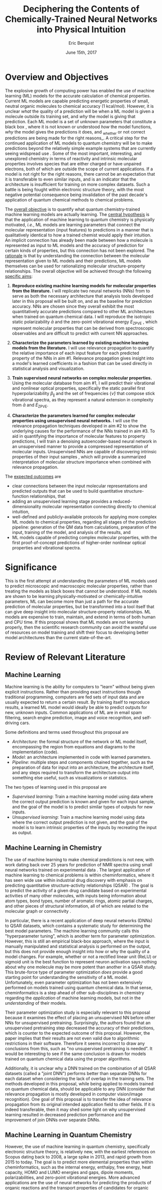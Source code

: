 #+title: Deciphering the Contents of Chemically-Trained Neural Networks into Physical Intuition
#+author: Eric Berquist
#+date: June 15th, 2017
#+options: toc:nil author:t creator:nil email:nil title:t
#+latex_class: article
#+latex_class_options: [12pt]
#+latex_header: \input{./preamble.tex}

# A measure such as ROC is a good statistical metric for evaluating the quality of the learned model, but is only an indirect probe of the learned parameters. In order to even qualitatively understand the dependence of model quality on the input featurization, features would have to be added and removed in a combinatorial process.

# \doublespace
# \onehalfspacing

* Overview and Objectives

The explosive growth of computing power has enabled the use of machine learning (ML) models for the accurate calculation of chemical properties. Current ML models are capable predicting energetic properties of small, neutral organic molecules to chemical accuracy (1 kcal/mol)\cite{2017arXiv170205532F}. However, it is unclear /what/ the quality of a prediction will be when a ML model is given a molecule outside its training set, and /why/ the model is giving that prediction. Each ML model is a set of unknown parameters that constitute a black box \cite{wiki:blackbox}, where it is not known or understood /how/ the model functions, /why/ the model gives the predictions it does, and _whether or not correct predictions are being made for the right reasons_\cite{2017arXiv170303717S}. A critical step for the continued application of ML models to quantum chemistry will be to make predictions beyond the relatively simple example systems that are currently seeing widspread use \cite{Ramakrishnan:2014ij}. Some of the most important, interesting, and unexplored chemistry in terms of reactivity and intrinsic molecular properties involves species that are either charged or have unpaired electrons, both of which are outside the scope of current applications. If a model is not right for the right reasons, there cannot be an expectation that it is transferable to even similar inputs, and is an indicator that the architecture is insufficient for training on more complex datasets. Such a battle is being fought within electronic structure theory\cite{Zhao2008,Medvedev49,Kepp496,Medvedev496}, with the most negative potential consequence being invalidation of the past decade's application of quantum chemical methods to chemical problems.

The _overall objective_ is to quantify what quantum chemistry-trained machine learning models are actually learning. The _central hypothesis_ is that the application of machine learning to quantum chemistry is physically motivated, /i.e./, ML models are learning parameters that connect the molecular representation (input features) to predictions in a manner that is qualitatively identical to how a trained chemist would apply their intuition. An implicit connection has already been made \cite{2017arXiv170205532F} between how a molecule is represented as input to ML models and the accuracy of prediction for certain kinds of properties, but this connection has not been explored. The _rationale_ is that by understanding the connection between the molecular representation given to ML models and their predictions, ML models themselves can be used for rationalizing molecular structure-property relationships. The overall objective will be achieved through the following _specific aims_:

1. *Reproduce existing machine learning models for molecular properties from the literature.* I will replicate two neural networks (NNs) from \parencite{2017arXiv170205532F} to serve as both the necessary architecture that analysis tools developed later in this proposal will be built on, and as the baseline for prediction accuracy. NNs are chosen since they overall exhibit the most quantitatively accurate predictions compared to other ML architectures when trained on quantum chemical data. I will reproduce the isotropic static polarizability \(\bar{\alpha}\) \parencite{POC:POC407} and the zero-point vibrational energy \(E_\text{ZPVE}\) \parencite{doi:10.1063/1.2436891}, which represent molecular properties that can be derived from spectroscopic observables and are difficult to predict with current NN approaches.

2. *Characterize the parameters learned by existing machine learning models from the literature.* I will use relevance propagation \cite{10.1371/journal.pone.0130140,Binder2016,JMLR:v17:15-618} to quantify the relative importance of each input feature for each predicted property of the NNs in aim #1. Relevance propagation gives insight into a model's learned coefficients in a fashion that can be used directly in statistical analysis and visualization.

3. *Train supervised neural networks on complex molecular properties.* Using the molecular database from aim #1, I will predict their vibrational and nonlinear optical properties, specifically the static parallel first hyperpolarizability \(\beta_{\parallel}\) \parencite{doi:10.1063/1.3134744} and the set of frequencies \(\{\tilde{\nu}\}\) that compose stick vibrational spectra, as they represent a natural extension in complexity from \(\bar{\alpha}\) and \(E_{\text{ZPVE}}\).

4. *Characterize the parameters learned for complex molecular properties using unsupervised neural networks.* I will use the relevance propagation techniques developed in aim #2 to show the underlying causes for the performance of the NNs trained in aim #3. To aid in quantifying the importance of molecular features to property predictions, I will train a denoising autoencoder-based neural network in an unsupervised manner to provide a compressed representation of molecular inputs. Unsupervised NNs are capable of discovering intrinsic properties of their input samples \cite{VincentPLarochelleH2008}, which will provide a summarized interpretation of molecular structure importance when combined with relevance propagation.

The _expected outcomes_ are

- clear connections between the input molecular representations and predicted outputs that can be used to build quantitative structure-function relationships, that
- adding an unsupervised learning stage provides a reduced-dimensionality molecular representation connecting directly to chemical intuition,
- well-defined and publicly-available protocols for applying more complex ML models to chemical properties, regarding all stages of the prediction pipeline: generation of the QM data from calculations, preparation of the input, training of the model, and analysis of the results, and
- ML models capable of predicting complex molecular properties, with the first proof-of-concept predictions of higher-order nonlinear optical properties and vibrational spectra.

* Significance

This is the first attempt at understanding the parameters of ML models used to predict microscopic and macroscopic molecular properties, rather than treating the models as black boxes that cannot be understood. If ML models are shown to be learning physically-motivated or chemically-intuitive parameters, ML can become more than just a path for the accurate prediction of molecular properties, but be transformed into a tool itself that can give deep insight into molecular structure-property relationships. ML models are expensive to train, maintain, and extend in terms of both human and CPU time\cite{43146}. If this proposal shows that ML models are not learning properly, then the scientific research community can avoid the wasteful use of resources on model training and shift their focus to developing better model architectures than the current state-of-the-art.

* Review of Relevant Literature

** Machine Learning

Machine learning is the ability for computers to "learn" without being given explicit instructions. Rather than providing exact instructions though traditional programming, computers are fed sets of input data and are usually expected to return a certain result. By training itself to reproduce results, a learned ML model would ideally be able to predict outputs for new, unknown inputs. Common applications of ML are in email spam filtering, search engine prediction, image and voice recognition, and self-driving cars.

Some definitions and terms used throughout this proposal are

- /Architecture/: the formal structure of the network or ML model itself, encompassing the region from equations and diagrams to the implementation (code).
- /Model/: an architecture implemented in code with learned parameters.
- /Pipeline/: multiple steps and components chained together, such as the preparation of data for input into an architecture, the architecture itself, and any steps required to transform the architecture output into something else useful, such as visualizations or statistics.

The two types of learning used in this proposal are

- /Supervised learning/: Train a machine learning model using data where the correct output prediction is known and given for each input sample, and the goal of the model is to predict similar types of outputs for new inputs.
- /Unsupervised learning/: Train a machine learning model using data where the correct output prediction is not given, and the goal of the model is to learn intrinsic properties of the inputs by recreating the input as output.

** Machine Learning in Chemistry

# This in particular needs to be focused down.

The use of machine learning to make chemical predictions is not new, with work dating back over 25 years for prediction of NMR spectra using small neural networks trained on experimental data \cite{THOMSEN1989212}. The largest application of machine learning to chemical problems is within cheminformatics, where it has seen wide use within industrial drug discovery with emphasis on predicting quantitative structure-activity relationships (QSAR) \cite{doi:10.1080/17460441.2016.1201262}. The goal is to predict the activity of a given drug candidate based on experimental activities of many other molecules, with inputs being information about atom types, bond types, number of aromatic rings, atomic partial charges, and other pieces of structural information, all of which are related to the molecular graph or connectivity \cite{Kearnes2016}.

In particular, there is a recent application of deep neural networks (DNNs) to QSAR datasets\cite{doi:10.1021/ci500747n}, which contains a systematic study for determining the best model parameters. The machine learning community calls this "hyperparameter tuning", which is another term for parameter optimization. However, this is still an empirical black-box approach, where the input is manually manipulated and statistical analysis is performed on the output, but this does not provide enough insight into how or why the quality of a model changes. For example, whether or not a rectified linear unit (ReLU) or sigmoid unit is the best function to represent neuron activation says nothing about why one molecule may be more potent than another in a QSAR study. This brute-force type of parameter optimization /does/ provide a good starting point for understanding the sensitivity of a ML model. Unfortunately, even parameter optimization has not been extensively performed on models trained using quantum chemical data. In that sense, cheminformatics is a step ahead of other sub-disciplines in chemistry regarding the /application/ of machine learning models, but not in the /understanding/ of their models. 

Their parameter optimization study is especially relevant to this proposal because it examines the effect of placing an unsupervised NN before other NNs for unsupervised pretraining. Surprisingly, the authors found that an unsupervised pretraining step decreased the accuracy of their predictions, which is counter to the expected outcome of this proposal. However, the paper implies that their results are not even valid due to algorithmic restrictions in their software. Therefore it seems incorrect to draw any conclusions from this, such as "no unsupervised pretraining is needed". It would be interesting to see if the same conclusion is drawn for models trained on quantum chemical data using the proper algorithms.

Additionally, it is unclear why a DNN trained on the combination of all QSAR datasets (called a "joint DNN") performs better than separate DNNs for each dataset when considering the lack of overlap in the training sets. The methods developed in this proposal, while being applied to models trained on quantum chemical data, should be applicable to any DNN (consider that relevance propagation is mostly developed in computer vision/image recognition). One goal of this proposal is to transfer the idea of relevance propagation from its original intended application field to other fields. If it is indeed transferable, then it may shed some light on why unsupervised learning resulted in decreased prediction performance and the improvement of join DNNs over separate DNNs.

# Therefore, this proposal is making the assumption that models trained on quantum chemical data found in the literature are using satisfactory parameters, which we have no way of knowing without doing our own hyperparameter tuning. However, parameter optimization is not the focus of this particular proposal and would be a separate work. One could argue that if the literature models are poor predictors and/or are xxx, then relevance propagation is meaningless, however the final output from literature models so far has reasonable (DFT-level) errors on most predicted properties.

# "A surprising observation from Figure 5 is that the neural network achieved the same average predictive capability as RF when the network has only one hidden layer with 12 neurons. This size of neural network is indeed comparable with that of the classical neural network used in QSAR. This clearly reveals some key reasons behind the performance improvement gained by our way of using DNN: (1) a large input layer that accepts the thousands of descriptors without the need for feature reduction and (2) the dropout method that successfully avoids over fitting during training."

# I don't think that this is an adequate explanation for the success of the smallest model.

** Machine Learning in Quantum Chemistry

However, the use of machine learning in quantum chemistry, specifically electronic structure theory, is relatively new, with the earliest references on Scopus dating back to 2008, a large spike in 2013, and rapid growth from 2015 to today. The goal is to predict more elemental properties than within cheminformatics, such as the internal energy, enthalpy, free energy, heat capacity, HOMO and LUMO energies and gaps, dipole moments, polarizabilities, and zero-point vibrational energies\cite{2015arXiv150204563R}. More advanced applications are the use of neural networks for predicting the products of organic reactions\cite{doi:10.1021/acscentsci.6b00219} and the transport properties of candidates for organic photovoltaics\cite{C5SC04786B}.

# - Talk about message passing?\cite{2017arXiv170401212G}

There have not been attempts to predict tensorial properties, just scalar-valued properties. This precludes the prediction of full spectroscopic properties, which are mathematically not representable as single scalars. There is recent work considering the prediction of full spectra, specifically linear vibrational spectra from /ab initio/ molecular dynamics (AIMD) simulations\cite{2017arXiv170505907G}. However, this proposal is concerned with the generation of spectra from static calculations, which avoids some convolution of the calculated spectra being dependent on the model's learned representation of the potential energy surface. Additionally, their vibrational spectra were calculated from the dipole autocorrelation function, which is dependent on artificially partitioning the electron density into atomic charges, which they derive from the neural network. Thus, this is not an end-to-end \cite{2016arXiv160407316B} prediction of molecular spectra from a single structure, as will be performed in this proposal. By performing end-to-end prediction rather than decomposing the problem so that the neural network only considers part of the prediction task, this proposal pushes the limits of attempting to train neural networks on the prediction of complex molecular properties.

** Relevance Propagation

Layer-wise relevance propagation (LRP, or relevance propagation) is a method for identifying what a ML model has learned \cite{10.1371/journal.pone.0130140} in terms of the model's input features. Figure [[relevance-propagation-lit-example]] is a concrete example of what the output from relevance propagation looks like when applied to image classification by a neural network. Here, we assume that the network correctly identified the subject of the image as a cat (rather than a dog or a potted plant), but relevance propagation shows which image pixels were most important for the network to determine the photo is of a cat. The pixel-wise importance is a single number for each pixel that can be interpreted as a contribution for that pixel to the final classification of the image. More generally, is it the relative importance of each input feature to the predicted output; here and in other image recognition examples, pixels are input features. Applications to image classification resulting in pixel importance naturally lends itself to visualizing the output as a heatmap on top of the original input.

#+name: relevance-propagation-lit-example
#+caption: Example of output from relevance propagation showing which sections of an image the neural network considered important during classification. Taken from \parencite{10.1371/journal.pone.0130140}.
[[file:2-Figure1-1.png]]

Other methods exist for assigning rules of how input features map to predictions \cite{Finnegan105957,2017arXiv170303717S,2016arXiv161107478L}. Several of these are based on the idea of gradient perturbations, where repeated changes in prediction are measured as a result of small changes in the input. Performed enough times, this creates a map of the network's decision boundary\cite{wiki:db}. A gradient perturbation-based method is unsatisfactory because it requires repeated forward passes through the network with a set value for the perturbation size, and relevance propagation requires only one backward pass with a single free but insensitive parameter. Additionally, most methods for assigning input relevance have only been used for image classification, where the input features are of uniform type (pixel data). The input featurization for representing molecular structures\cite{2017arXiv170205532F} is heterogeneous, and it is unclear how the perturbation parameter should be varied for each kind of molecular feature.

The closest use of input relevance in molecular predictions is monitoring the evolution of input features as network training progresses\cite{Kearnes2016}, shown in [[fig:input-feature-evolution]]. However, there is no definition for what the evolution of input features is, such as the metric for evolution, or what the units are. One aim of this proposal is to form a quantitative basis connecting molecular features to model predictions that figures such as [[fig:input-feature-evolution]] can be built upon.

Although no improvements will be made to the basic relevance propagation algorithm itself, there is novelty in two areas. To the best of the PI's knowledge, this is the first time relevance propagation will be applied to a regression task rather than a classification task, and the first time relevance propagation will be applied outside of image classification.

#+name: fig:input-feature-evolution
#+caption: Example of how a molecule is mapped to input features, and how the input features change as training epochs pass. Taken from \parencite{Kearnes2016}.
[[file:10822_2016_9938_Fig8_HTML.png]]

** Unsupervised Training of Neural Networks

# # I think this sort of thing should go in the presentation. Was originally just "Neural Networks".

# Artificial neural networks or neural nets (NNs or ANNs) are models to recreate the structure of the brain in ways we think it learns and performs computation \cite{2003cs........8031G}. An idealized representation of an NN is shown in figure [[fig:artificial-neural-network]]. The simplest NN consists of a node which takes some numerically-convertible input, multiplies it by a weight, and passes it through a user-specified function to determine if that node activated. If the output can only take the discrete values 0 or 1, then it is a binary /classification/ neuron, and several combined together may be able to discriminate between several categories of inputs, such as images of fish from trees or trucks. If the output can take a range of values or is unbounded, then it can perform /regression/ tasks where one or more values are predicted. Linear regression can be represented as an NN with a single set of weights (1 per input) and a pass-through activation function.

# In practice, there can be multiple input and output nodes, but the first defining characteristic of NNs is one or more /hidden layers/ (so called because they are internal and not user-visible). The second defining characteristic is the use of /non-linear activation functions/, such as \(\mathrm{tanh}(x), \frac{1}{1+\mathrm{exp}(-x)},\) or \(\mathrm{max}(0,x)\) (which is the rectified linear unit or ReLU). When used with multiple layers, multiple nodes or neurons per layer, and interlayer connections, NNs can be extended to model any arbitrary function \cite{wiki:uat}. /Deep networks/ are NNs that contain more than one hidden layer.

# The most common method for optimizing weights in an NN during supervised learning is /backpropagation/, where the /cost function/ for the error between the NN prediction and the correct known result is differentiated with respect to weight parameters in a manner that propagates the error layer-by-layer from the output back to the input. This derivative is then used in any gradient descent-type method update the weights in each layer.

# # Note that we are interested in feed-forward networks, not recurrent networks. There are many forms of NNs, both in global structure, layer type, and neuron type, but we focus on this particular structure to maintain compatibility with previous work.

# - Autoencoders perform
# - Denoising autoencoders differ from autoencoders by
# - Connection between feature generation and dimensionality reduction?

# can do :float wrap in attr_latex
# #+name: fig:artificial-neural-network
# #+caption: Cartoon representation of a feedforward neural network, with the input layer on the bottom, hidden layer in the middle, and output layer on the top. Taken from \parencite{blog:dnn2}. \fxnote{Something like this but cleaner.}
# [[file:single_hidden_layer_nn.png]]

Prior applications of NNs to quantum chemistry primarily used supervised training, with the goal of predicting a molecular energy or property with increasing accuracy. The supervised training of NNs requires a separate quantum chemical calculation on each input for each target property, which is not tenable for databases sizes that represent meaningful chemical space (such as PubChem\cite{doi:10.1021/acs.jcim.7b00083}) or any high-level calculation methods (such as coupled cluster).

An original use of unsupervised learning is for "pretraining", where the bottom layers in a NN are trained to reproduce the inputs before switching to supervised learning. Currently, unsupervised pretraining is not commonly used within the image classification community due to the discovery of better weight initialization and structural choices for the network (ReLUs for the activations, convolutional rather than directly-connected layers), rendering it unnecessary. In the future, as the both the size of available training sets (here, chemical databases) and NN architectures grows, unsupervised pretraining may take a more prominent role.

Unsupervised training of NNs is not without precedent in quantum chemistry; generative adversarial networks (GANs) have been used to generate "hallucinated" (fake or imperfect) representations of methanol trimers, which are then fed into a fully-connected NN to predict the three-body energy\cite{doi:10.1063/1.4973380}. Although the error is ~\(2\times\) that of the standard Coulomb matrix-based NN, this may be due to the use of more convolutional than fully-connected layers in the GAN.

Rather than use unsupervised learning for network pretraining, I will use the dimensionality reduction capability of a denoising autoencoder\cite{VincentPLarochelleH2008} with only fully-connected layers to generate features that will be identified using layer-wise relevance propagation. The rendered hallucinations from the GANs (depth maps or D-maps) also provide an interesting connection back to LRP for future work.

* Research Plan

** Specific Aim #1: Reproduction of Existing Literature Neural Networks

*** Introduction

The _objective_ is to reproduce trained neural networks from the literature in order to create the foundation of the machine learning pipeline to be developed within this proposal and to serve as a validation baseline for further predictions. The _hypothesis_ is that published quantum chemical neural networks are entirely reproducible by connecting free, open-source tools. To test this hypothesis, I will reproduce the ML pipeline and results from \parencite{2017arXiv170205532F}, specifically the isotropic static polarizability \(\bar{\alpha}\) and the zero-point vibrational energy \(E_{\text{ZPVE}}\). The _expected outcome_ is a fully-worked and documented reproduction of neural networks from the literature that can serve as the basis for future pipelines within the wider chemistry and machine learning communities.

*** Research Design

Unfortunately, the learned models for the results presented in \parencite{2017arXiv170205532F} are not available, only descriptions of the architectures. Recreating the literature models requires an implementation of the model architecture and input data in the proper format.

There are two neural network-based architectures described in \parencite{2017arXiv170205532F}: Graph Convolutions \cite{Kearnes2016} (GC) and Gated Graph Neural Networks \cite{2015arXiv151105493L} (GG). These NN architectures are used again as baselines in \parencite{2017arXiv170401212G}. Since the original GC implementation referenced in \parencite{2017arXiv170205532F} is [[https://github.com/tkipf/gcn][openly available]]\cite{kipf2016semi}, I will use the GC-based architecture with modifications described in section E5 of \parencite{2017arXiv170205532F}. Details for the GC architecture input, called the Molecular Graph representation, are shown in tables 1 and 2 of \parencite{2017arXiv170205532F} and reproduced here.

# #+begin_quote
# \begin{anfxnote}{section E5}
# We use the Graph Convolutions model as described in~\cite{Kearnes2016} with several structural modifications and optimized hyperparameters for this problem.

# The graph convolution model is built on the concepts of ``atom'' layers (one real vector associated with each atom) and ``pair'' layers (one real vector associated with each pair of atoms). The graph convolution architecture defines operations to transform atom and pair layers to new atom and pair layers.

# There are three structural changes to the model compared to the one described in~\cite{Kearnes2016}. We describe these briefly here with details in the Supplementary Material. First, we removed the ``Pair order invariance'' property by simplifying the ($A \rightarrow P$) transformation.  Since the model only uses the atom layer for the molecule level features, pair order invariance is not needed.

# The second structural change was in the use of the euclidean distance between atoms. In the ($P \rightarrow A$) transformation, we divide the value from the convolution step by a series of distance exponentials. That is, if the original convolution for an atom pair $(a, b)$ with distance $d$ produced a vector $V$, we concatenate the vectors $V$, $\frac{V}{d^{1}}$, $\frac{V}{d^{2}}$, $\frac{V}{d^{3}}$, and $\frac{V}{d^{6}}$ to produce the transformed value for the pair $(a, b)$.

# The third structural change is from other work on using neural networks on chemical graphs~\cite{duvenaud2015convolutional}. Inspired by fingerprinting like Extended Connectivity Fingerprints~\cite{rogers2010extended}, the authors use a sum of softmax operations to convert a real valued vector to a sparse vector and sum those sparse vectors across all the atoms. We use the same operation here along with a simple sum across the atoms to produce molecule level features from the top atom layer. We found this worked as well or better than the Gaussian histograms first used in Graph Convolutions~\cite{Kearnes2016}.

# To optimize the network, we did a hyperparameter search using Gaussian Process Bandit Optimization~\cite{JMLR:v15:desautels14a} as implemented by HyperTune~\cite{hypertune}. The parameters, the search ranges, and the values chosen for the results in this paper are listed in the Supplementary Material. Note that the hyperparameter search was based on the evaluation of the validation set for a single fold of the data.

# We optimized using the ADAM optimizer~\cite{kingma2014adam} with 10 simultaneous replicas, a learning rate of 0.01 (decayed by 0.96 every 2 epochs), and a batch size of 96 for 250k steps. We tested the models performance at various points during training and selected the step with the lowest error on the validation set.
# \end{anfxnote}
# #+end_quote

# *** From April:

# #+BEGIN_QUOTE
# Each model and target combination was trained using a uniform random hyper parameter search with 50 trials. \(T\) was constrained to be in the range \(3 \leq T \leq 8\) (in practice, any \(T \geq 3\) works). The number of set2set computations \(M\) was chosen from the range \(1 \leq M \leq 12\). All models were trained using SGD with the ADAM optimizer (Kingma & Ba (2014)), with batch size 20 for 2 million steps (360 epochs). The initial learning rate was chosen uniformly between \(1e^{-5}\) and \(5e^{-44}\). We used a linear learning rate decay that began between 10% and 90% of the way through training and the initial learning rate \(l\) decayed to a final learning rate \(l*F\), using a decay factor \(F\) in the range \([0.1, 1.0]\).

# The QM-9 dataset has 130462 molecules in it. We randomly chose 10,000 samples for validation, 10,000 samples for testing and used the rest for training. We use the validation set to do early stopping and model selection and report scores on the test set. All targets were normalized to have mean 0 and variance 1. We minimized the mean squared error between the model output and the target, although we evaluate mean absolute error.
# #+END_QUOTE

# \fxnote{SHRINK MEEEEEEE}

#+label: table:mg-input-rep-atoms
#+caption: The Molecular Graph (MG) input representation: single atom features
#+attr_latex: :environment tabu :align |lp{10.25cm}l|
| Feature          | Description                                                                | Size |
|------------------+----------------------------------------------------------------------------+------|
| Atom type        | H, C, N, O, or F (one-hot)                                                 |    5 |
| Chirality        | R or S (one-hot or null)                                                   |    2 |
| Formal charge    | Integer electronic charge                                                  |    1 |
| Partial charge   | Calculated partial charge                                                  |    1 |
| Ring sizes       | For each ring size (3-8), the number of rings that include this atom       |    6 |
| Hybridization    | sp, sp\(^2\), or sp\(^3\) (one-hot or null)                                |    3 |
| Hydrogen bonding | Whether this atom is a hydrogen bond donor and/or acceptor (binary values) |    2 |
| Aromaticity      | Whether this atom is part of an aromatic system                            |    1 |
|------------------+----------------------------------------------------------------------------+------|
|                  |                                                                            |   21 |

#+label: table:mg-input-rep-pairs
#+caption: The Molecular Graph (MG) input representation: atom pair features
#+attr_latex: :environment tabu :align |lp{10.25cm}l|
| Feature          | Description                                                                                                                                    | Size |
|------------------+------------------------------------------------------------------------------------------------------------------------------------------------+------|
| Bond type        | Single, double, triple, or aromatic (one-hot or null)                                                                                          |    4 |
| Graph distance   | For each distance (1-7), whether the shortest path between the atoms in the pair is less than or equal to that number of bonds (binary values) |    7 |
| Same ring        | Whether the atoms in the pair are in the same ring                                                                                             |    1 |
| Spatial distance | The Euclidean distance between the two atoms                                                                                                   |    1 |
|------------------+------------------------------------------------------------------------------------------------------------------------------------------------+------|
|                  |                                                                                                                                                |   13 |

# #+caption: The Molecular Graph (MG) input representation: single atom features, reproduced from Table 1 of \parencite{2017arXiv170401212G}.
# | Feature             | Description                    |
# |---------------------+--------------------------------|
# | Atom type           | H, C, N, O, F (one-hot)        |
# | Atomic number       | Number of protons (integer)    |
# | Partial charge      | Calculated charge (float)      |
# | Acceptor            | Accepts electrons (binary)     |
# | Donor               | Donates electrons (binary)     |
# | Aromatic            | In an aromatic system (binary) |
# | Hybridization       | sp, sp2, sp3 (one-hot or null) |
# | Number of hydrogens | (integer)                      |

The QM9 dataset consists of 134K molecules \cite{Ramakrishnan:2014ij} containing up to 9 heavy atoms from the elements C, N, O, and F, with a maximum number of 29 atoms. The representation in tables [[table:mg-input-rep-atoms]] and [[table:mg-input-rep-pairs]] will result in an input size of \(21\binom{x}{1} + 13\binom{x}{2}\) for a given number of atoms \(x\), leading to a total length of 5,887 for the maximum number of 29 atoms in QM9. Inputs are available as modified XYZ files from the Quantum Machine website under the [[http://figshare.com/collections/Quantum_chemistry_structures_and_properties_of_134_kilo_molecules/978904][QM9 Dataset]] section\cite{Ramakrishnan:2014ij,doi:10.1021/ci300415d}, which will be transformed into the Molecular Graph (MG) representation using RDKit\cite{rdkit} with Gasteiger partial charges as in \parencite{Kearnes2016}. I will then modify the Graph Convolutions architecture from \parencite{Kearnes2016} as described in Section E5 of \parencite{2017arXiv170205532F}. Using the model parameters described in that section, I will train two separate models, one for the isotropic static polarizability \(\bar{\alpha}\), and another for the zero-point vibrational energy \(E_\text{ZPVE}\).

For the reproduction of literature results, the only numerical values from \parencite{2017arXiv170205532F} are in Table 3, which shows the mean absolute error (MAE) for each input representation-architecture combination. Because the sample size of QM9 is sufficiently large (134K molecules), the MAE is calculated using out-of-sample validation, where the ML models are trained using 90% of the available data and compared against the DFT (B3LYP/6-31(2df,p)) results for the remaining 10%. The 90% constitutes ~117K molecules after removing 3K from 134K due to failed SMILES consistency tests. This 90/10 (training + validation)/test set split allows for 10-fold cross-validation. It is not mentioned how the concrete splits are obtained or how the final MAE is calculated from the 10 models. For this proposal, I will perform an unbiased random shuffle of QM9 index codes and split them into 10 uniform bins. After training and model validation using the procedure described above, the final MAE will be calculated as the mean of the 10 individual MAEs. The literature models will be considered replicated if the two final models have MAEs within 95% of 0.227 \(a_{0}^{3}\) for the polarizability and 0.00975 eV for the ZPVE, respectively.

# \fxnote{Is this sufficient? If so, are there more technical terms for these procedures?} 
# \fxnote{Is there a better error metric than 95\% of a single number? Seems very unsatisfactory}

# \begin{anfxnote}{final training}
# There is some ambiguity to me here. If I wanted to perform a prediction of one of these molecular properties, would I then train an 11th model using all 100\% of the available sample data? What is the ``final'' model?
# \end{anfxnote}

# Starting from the ~131k molecules in QM9 after removing the ~3k molecules (see above) we have created a number of train-validation-test splits. We first split the dataset into test and non-test (training + validation) sets and vary the percentage of data in test to explore the effect of amount of data in error rates (see Results). Then inside the non-test set, we do 10 fold cross validation for hyperparameter optimization. That is for each model 90% (the training set) of the non-test set is used for training and 10% (the validation set) is used for hyperparameter selection. For each test/non-test split, we then have 10 models trained on different subsets for the non-test set and we report the MAE on the test set across those 10 models.

*** Expected Outcomes

The concrete products of this aim will be a set of Python scripts that transform the XYZ-like files into the Molecular Graph representation, implement the modified Graph Convolutions architecture, train MG/GC models for each molecular property (\(\bar{\alpha}\) and \(E_\text{ZPVE}\)) using out-of-sample cross-validation, and calculate each molecular property from the trained models when given a normal XYZ molecular structure. This will be a fully-worked and documented reproduction of neural networks from the literature that can serve as the basis for not only this proposal's later aims, but for future pipelines within the wider chemistry and machine learning communities. These scripts will take the form of Jupyter Notebooks \cite{jupyter,PER-GRA:2007}, which combine code, math, and documentation in an easy-to-replicate package that is popular in the machine learning community.

** Specific Aim #2: Characterization of Existing Literature Neural Networks

# *** From lecture

# - Specific Aim 1: Title (Formulate as Goal)
#     - Introduction
#     - [Preliminary Results]
#     - Research Design
#     - Expected Outcomes
#     - Potential Problems / Alternate Approaches

# - Repeat for other aims (2-3 pages each)
# - End with research timeline and brief conclusion (optional)

# - Introduction (1 paragraph)
#     - State objective of work in this aim
#     - Relate objective to problem / central hypothesis / gap
#     - State working hypothesis of aim
#     - Summarize what will be done to test hypothesis
#     - Summarize outcomes and their impact

# - Research Design (general considerations)
#     - Plan should be specific
#     - Appropriate level of detail
#     - Simple, declarative sentences
#     - Strong verbs ("expect", "will") over weak ("try")
#     - Treat each paragraph as unit
#         - Set of activities focused on single goal
#         - Make sure both activities and their point are clear

# - Research Design (tips):
#     - State hypotheses underlying individual experiments, where appropriate
#     - Consider interdependence of experiments
#     - Project design encompasses all likely outcomes, not just desired
#     - Scope of activities will collectively attain aim's objective

# - Expected Outcomes (1-2 paragraphs)
#     - Highlight payoff from work in the aim
#     - Expand on outcome sentence in Introduction paragraph
#     - Consider results from individual experiments
#     - Relate outcomes back to pg. 1-2
#         - Assume best-case scenario for success
#         - Be enthusiastic, but realistic

# - Potential Problems
#     - More later...
#     - For now, think about weakest points in plan

*** Introduction

The _objective_ is to quantify what already-published neural network-based ML models have learned. The _hypothesis_ is that when predicting an output, the most important (relevant) parts of the input for that output align with our trained chemical intuition. Specifically, for strongly geometry-dependent properties, such as the ZPVE, more relevance will be placed on geometric input features such as bond lengths and bond types. For strongly wavefunction- or density-dependent properties, such as the isotropic polarizability, more relevance will be placed on electronic input features such as partial atomic charges compared to other features. To test this hypothesis, I will develop the necessary ML pipeline for adding relevance propagation and analysis steps to the already-published ML models. This will involve connecting existing relevance propagation tools \cite{JMLR:v17:15-618,github:lrp,github:lrp_tf,github:lrp_tf2} to the end of the pipeline from aim #1 and creating a human-understandable representation of the relevance propagation output in terms of molecular features.

*** Research Design

The authors of the relevance propagation algorithm I will use have created an open-source reference implementation in Python. From their GitHub page\cite{github:lrp}:

#+BEGIN_QUOTE
The Layer-wise Relevance Propagation (LRP) algorithm explains a classifier's prediction specific to a given data point by attributing relevance scores to important components of the input by using the topology of the learned model itself. The LRP Toolbox provides simple and accessible stand-along implementations of LRP for artificial neural networks supporting Matlab and Python.
#+END_QUOTE

This reference implementation is interfaced with its own implementation of composable neural networks. This is not immediately compatible with the TensorFlow-based implementation of the Graph Convolutional neural networks trained in aim #1. However, there is open-source initial interface code available for connecting TensorFlow-based models with LRP\cite{github:lrp_tf,github:lrp_tf2}. I will use these three implementations to write a Python interface between the trained GC models and LRP.

Once the LRP implementation is connected to the trained models, details of running the LRP algorithm must be considered. There are multiple decomposition variants of LRP, each with different trade-offs regarding numerical stability and conserving relevance\cite{Binder2016}. Because the number tunable parameters is small, with only one for each of the three variants, and there are examples of modulating these parameters in the literature, I will start with the variant that requires no free parameters and extend to the other variants if results do not make sense.

All examples from the relevance propagation literature focus on explaining image classification decisions using heat maps overlaid on the input image decision boundary. Instead of performing image classification, the neural networks trained in aim #1 perform regression using a graph-type, heterogeneous input, so a different form of interpreting the results will be needed. LRP produces output on a per-sample basis with a signed relevance value for each input feature, where the sum of all relevance values equals the prediction output. For each molecule in the QM9 dataset, I will run the LRP implementation and perform the equivalent of feature normalization and scaling so that the relevances have zero mean with a minimum and maximum corresponding to the largest absolute values in the QM9 dataset. Not all molecules in QM9 have the same number of atoms, so for each molecule I will average together the relevances over all atoms to produce a single relevance for each type of feature (12 total). While this can be viewed as a significant loss of information, the goal of this proposal is to identify what types of features are generally important for different molecular properties, _not_ the quality of a prediction for a specific molecule.

# \fxwarning{Fact check the statement above from the sum onward. How the LRP output is normalized/manipulated may depend on if feature normalization is performed before/after training the NNs?}

#  Since the density distributions for \(\bar{\alpha}\) and \(E_{\text{ZPVE}}\) \cite{2015arXiv150204563R}
# - derive form for analyzing contributions of input features to results, such as coefficients \(\{c\}\) where \(\sum_{i}^{\text{input features}} c_{i}^{2} = 1\)
# - analyze results from relevance propagation: graphs, histograms, etc.
#    - how are the results represented straight out of the relprop algorithms? may need to do some transformations

*** Expected Outcomes

# - \fxnote{Evidence for or against published ML models having learned chemically-intuitive parameters}
# - \fxnote{A model ML pipeline for applying relevance propagation to quantum chemistry models}

Once LRP is applied to the trained models, \fxnote{TODO}

Additionally, the LRP analysis will be attached to the pipeline developed in aim #1, with complete documentation and code that replicates the work from this proposal.

** Specific Aim #3: Training Neural Networks for Complex Molecular Properties

*** Introduction

The _objective_ is to see how currently used neural network architectures perform for more complex molecular properties than those found in the literature. The _hypothesis_ is that the more complex properties \(\beta_{\parallel}\) and \(\{\tilde{\nu}\}\) are expected to have larger relative errors compared to \(\bar{\alpha}\) and \(E_{\text{ZPVE}}\), in particular the set of vibrational frequencies, as predictions of the highest fundamental frequency \(\omega_1\) alone already have large errors \cite{2017arXiv170205532F}. Testing this hypothesis first requires calculating the hyperpolarizability for each of the training samples, followed by training the network itself.

# Applying new ML architectures to already well-studied properties is a safety check for the architeture's use; if it performs worse than current models for existing property predictions than it cannot be expected that it will perform well for new or more complex property predictions.

*** Research Design

Results for \(\{\tilde{\nu}\}\) are already present as labeled data in the QM9 dataset \cite{Ramakrishnan:2014ij}. I will use the \textsc{Dalton} quantum chemistry program package \cite{daltonpaper} for the hyperpolarizability calculations, as it is free for academic use and designed especially for the calculation of molecular response properties such as hyperpolarizabilities. These calculations will employ the B3LYP density functional in combination with the 6-31G(2df,p) basis set to maintain comparability with past calculations from the QM9 dataset \cite{Ramakrishnan:2014ij}.

Training the NN-based model for the hyperpolarizability will not require any modifications to the NN architecture, as \(\beta_{\parallel}\) is a scalar quantity. As the set of vibrational modes is dependent on molecular size, the architecture that will be trained to reproduce \(\{\tilde{\nu}\}\) will be modified to output the maximum possible number of vibrational frequencies, with the first \(3N-6\) output nodes returning predictions and the remainder padded with zeros. This is a well-known limitation of many ML architectures using variable-dimension input and output.

The error metric used for the set of vibrational frequencies will be identical to that for \(\omega_1\), which has an MAE of 3.15 cm\(^{-1}\). The error in harmonic vibrational frequencies is not uniformly distributed among all normal modes\fxnote{[REF]}, but comparing the literature error for \(\omega_1\) against the same value trained on a network for all vibrational frequencies is a measure of how a joint NN compares to a separate NN for each vibrational frequency. For the hyperpolarizability, the MAD of the DFT calculations used in training will be used as the baseline for the MAE of the trained NN prediction. In both cases, since training is occurring on novel properties rather than replicating literature values, achieving DFT accuracy is the goal for training convergence.

# \fxnote{What is a good error/accuracy metric for the hyperpolarizability? If no good benchmarking results in the literature, one could consider beating the DFT mean absolute deviation, but here may be the chance to use better error metrics than MAE/MAD.}

*** Expected Outcomes

Similar to aim #1, the result will be a full set of documented Jupyter Notebooks that parse the hyperpolarizability calculation outputs and train separate MG/GC models for the hyperpolarizability and vibrational frequencies. In addition to the trained models, I will provide the raw calculation outputs for the hyperpolarizability calculations on figshare\cite{figshare}, which is capable of hosting large archives. These outputs will contain full dipole, polarizability, and hyperpolarizability tensors, along with other common quantities from quantum chemical calculations such as L\"owdin partial atomic charges and MO coefficients. Distributing these unmodified outputs enables the future prediction of even more complex properties

** Specific Aim #4: Characterization of Novel Neural Networks

*** Introduction

The _objective_ is to determine the relative importance of each component in the molecular representation to predictions of complex molecular properties. The _hypothesis_ is that the most important input features for \(\beta_{\parallel}\) and \(\{\tilde{\nu}\}\) are similar to those for \(\bar{\alpha}\) and \(E_{\text{ZPVE}}\), respectively. This will be done by applying the analysis techniques developed in aim #2 to the neural networks trained in aim #3, along with

*** Research Design

\begin{anfxnote}{nn construction}
The basic structure of the unsupervised network will be as follows. It will be a denoising autoencoder (DAE) with an input layer of the same dimension as the GC input, a coding layer of dimension ???, and a hidden layer between the input and coding layers. This will be a symmetric structure where the weights of the encoding and decoding sections are tied, meaning they are constrained to be identical. I will adapt the Molecular Graph input from aim 1 on top of this denoising autoencoder as implemented in TensorFlow\cite{tensorflow2015-whitepaper,github:tf,github:tf_dae}. Because a DAE reconstructs its inputs and does not make a classification or regression prediction, only one model needs to be trained, not four. Here I should describe how the DAE will be trained? How to decide on dimension of intermediate and coding layers? Once the DAE model is trained, it will replace the input layer for each of the trained supervised networks. If the DAE is capable of performing good input reconstruction, then the prediction performance of these combined networks should not be much worse than the supervised networks for the training, but may be improved on validation and testing.

Performance may decrease because the reconstruction of the original input cannot be perfect, which would constitute overfitting.

Some of this can go in aim 4!

Could LRP be performed on the DAE itself? Could be another test of quality for the input reconstruction

The purpose of adding the autoencoder structure is that using layer-wise relevance propagation will show the relevance of the \emph{encoded} input. The expectation is that because the learned encoding retains only important features for the input, xxx rather than using the possibly overcomplete input feature description. If the DAE is good at reconstructing the inputs

The original purposes of generative pretraining are to prevent overfitting in large neural networks and learn structure in large amounts of unlabeled data.

Larger databases already exist \cite{doi:10.1021/acs.jcim.7b00083}

In the future, with larger amount of unlabeled data (we don't want to have to run millions of hyperpolarizability calculations in order to train), such as in \parencite{doi:10.1021/acs.jcim.7b00083},

In the future, it may make sense to unfreeze the autoencoder weights and change them slightly via backpropagation, so the autoencoder learns a redudced-dimensionality encoding that is more optimal for the network output and not just reconstructing the input.
\end{anfxnote}

*** Expected Outcomes

- Models with unsupervised learning steps have improved prediction accuracy of chemical properties compared to those without. \fxnote{That is, the models developed and trained in this aim should show better prediction performance than the literature models from aim \#1. This implies the models from this aim are of higher-quality and are more likely to have "learned correctly" in the sense that they learned "chemical intutition".}

- The parameters learned by ML models, and therefore their predictions, will show a strong dependence on the input features in chemically-intuitive manner.
- Neural network-based ML architectures are a valid path forward for predicting novel and more complex chemical properties.

* Broader Impacts

A crucial reason for the growth in cross-disciplinary applications of machine learning is the openness and extensiveness of introductory tools, specifically tutorials and examples. Historically, chemistry lags behind other sciences in terms of openness of procedures and results. The current infrastructure surrounding the combination of machine learning and quantum chemistry is very poor: disorganized work, disorganized results, and not all components are available for reuse. The development of these machine learning pipelines will constitute the development of open-source, freely available infrastructure that will be easily extendable. _I will provide openly *all* components of the machine learning pipeline developed in this proposed work_, including the fully-trained models, meaning the implementations using open-source software and the learned parameters for each model. All components will be placed on [[https://github.com/][GitHub]], the premier location for the open hosting of machine learning tools. Making these tools available will enable the verification of future, more advanced machine learning models that has not been possible to date. The tools will also serve as a pedagogical example for how machine learning can be applied to quantum chemical problems.

As the application of machine learning within quantum chemistry is relatively new and fast-moving, still being in the "discovery" phase, there have not been attempts at replicating machine learning pipelines, peer-reviewed or otherwise. Additionally, in traditional quantum chemistry there are a plethora of well-known program packages for performing electronic structure calculations \cite{g16,QCHEM4,daltonpaper,WCMS:WCMS93} that are self-contained, /e.g./ a single program can calculate optimized geometries, vibrational spectra, NMR chemical shifts, reaction energies, etc. This infrastructure exists to some degree for machine learning, with base packages such as scikit-learn \cite{scikit-learn} and TensorFlow \cite{tensorflow2015-whitepaper} themselves being self-contained with excellent tutorials and examples, however this infrastructure does not exist for quantum chemistry-derived machine learning models. Introductions to machine learning are numerous and extensive using the standard "fruit fly" of NNs, the MNIST database of handwritten digits \cite{lecun-01a}, and similar fully-worked introductions should exist for quantum chemistry as well. Releasing the pipeline from this proposal allows it to serve as the "fruit fly" for quantum chemistry in machine learning.

# In reality, just adding a bunch of stuff on GitHub makes the problem worse, not better, at least in my opinion. A better option would be something like a GitHub group or external organization that serves as a steward of sorts for "machine learning in chemistry", but this will never happen due to academic competition and pushback. I cannot propose the creation of such a stewardship due to this problem and the scope of the proposal; doing this above stuff on GitHub is more feasible.

\printbibliography
\listoffixmes
